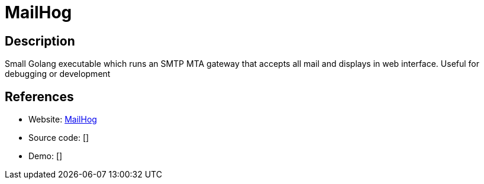= MailHog

:Name:          MailHog
:Language:      Go
:License:       MIT
:Topic:         Communication systems
:Category:      Email
:Subcategory:   Mail Transfer Agents

// END-OF-HEADER. DO NOT MODIFY OR DELETE THIS LINE

== Description

Small Golang executable which runs an SMTP MTA gateway that accepts all mail and displays in web interface. Useful for debugging or development

== References

* Website: https://github.com/mailhog/MailHog[MailHog]
* Source code: []
* Demo: []
